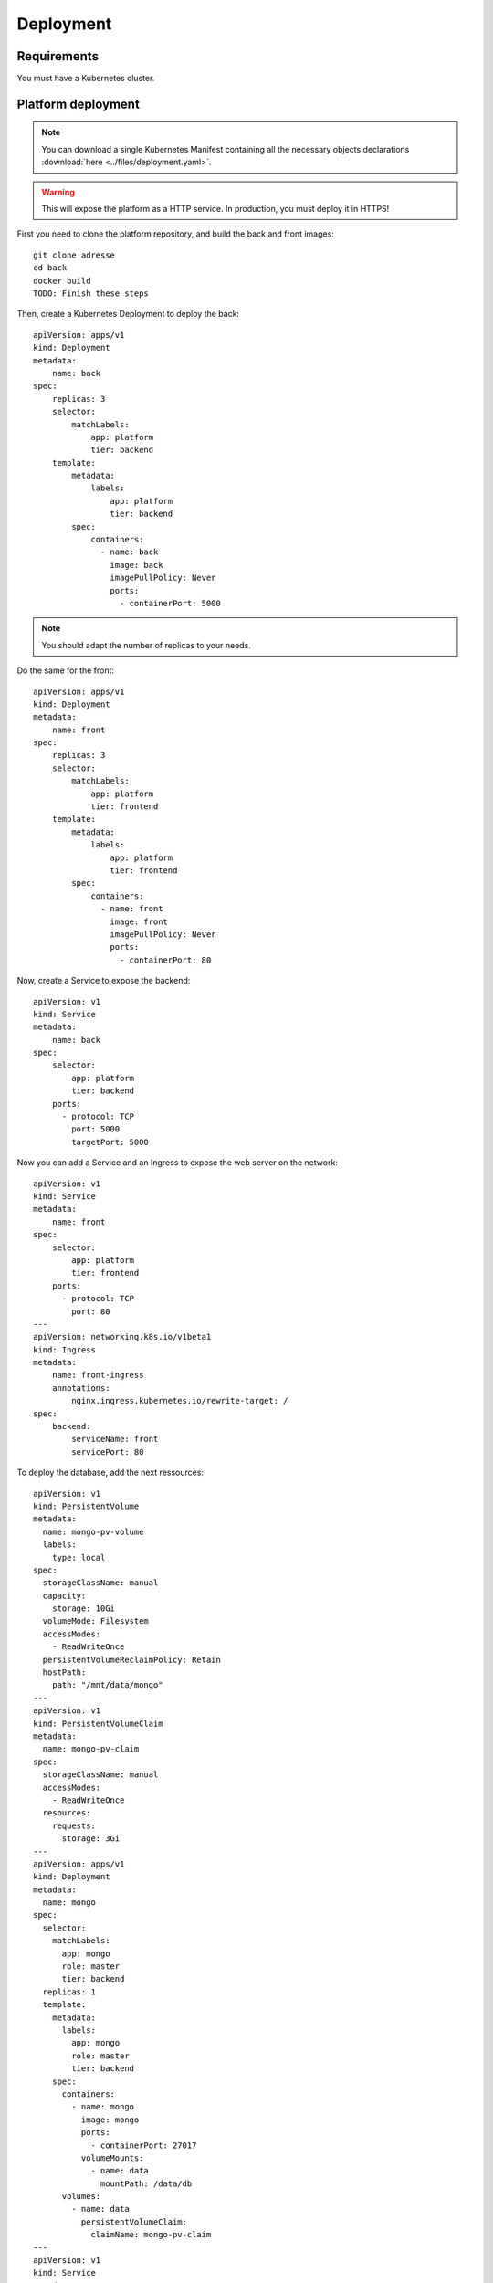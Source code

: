 Deployment
----------

.. highlight:: yaml

Requirements
^^^^^^^^^^^^
You must have a Kubernetes cluster.

Platform deployment
^^^^^^^^^^^^^^^^^^^

.. note:: You can download a single Kubernetes Manifest containing all the necessary objects declarations :download:`here <../files/deployment.yaml>`.

.. warning:: This will expose the platform as a HTTP service. In production, you must deploy it in HTTPS!

First you need to clone the platform repository, and build the back and front
images::

    git clone adresse
    cd back
    docker build
    TODO: Finish these steps

Then, create a Kubernetes Deployment to deploy the back::

    apiVersion: apps/v1
    kind: Deployment
    metadata:
        name: back
    spec:
        replicas: 3
        selector:
            matchLabels:
                app: platform
                tier: backend
        template:
            metadata:
                labels:
                    app: platform
                    tier: backend
            spec:
                containers:
                  - name: back
                    image: back
                    imagePullPolicy: Never
                    ports:
                      - containerPort: 5000

.. note:: You should adapt the number of replicas to your needs.

Do the same for the front::

    apiVersion: apps/v1
    kind: Deployment
    metadata:
        name: front
    spec:
        replicas: 3
        selector:
            matchLabels:
                app: platform
                tier: frontend
        template:
            metadata:
                labels:
                    app: platform
                    tier: frontend
            spec:
                containers:
                  - name: front
                    image: front
                    imagePullPolicy: Never
                    ports:
                      - containerPort: 80

Now, create a Service to expose the backend::

    apiVersion: v1
    kind: Service
    metadata:
        name: back
    spec:
        selector:
            app: platform
            tier: backend
        ports:
          - protocol: TCP
            port: 5000
            targetPort: 5000

Now you can add a Service and an Ingress to expose the web server on the
network::

    apiVersion: v1
    kind: Service
    metadata:
        name: front
    spec:
        selector:
            app: platform
            tier: frontend
        ports:
          - protocol: TCP
            port: 80
    ---
    apiVersion: networking.k8s.io/v1beta1
    kind: Ingress
    metadata:
        name: front-ingress
        annotations:
            nginx.ingress.kubernetes.io/rewrite-target: /
    spec:
        backend:
            serviceName: front
            servicePort: 80

To deploy the database, add the next ressources::
    
    apiVersion: v1
    kind: PersistentVolume
    metadata:
      name: mongo-pv-volume
      labels:
        type: local
    spec:
      storageClassName: manual
      capacity:
        storage: 10Gi
      volumeMode: Filesystem
      accessModes:
        - ReadWriteOnce
      persistentVolumeReclaimPolicy: Retain
      hostPath:
        path: "/mnt/data/mongo"
    ---
    apiVersion: v1
    kind: PersistentVolumeClaim
    metadata:
      name: mongo-pv-claim
    spec:
      storageClassName: manual
      accessModes:
        - ReadWriteOnce
      resources:
        requests:
          storage: 3Gi
    ---
    apiVersion: apps/v1
    kind: Deployment
    metadata:
      name: mongo
    spec:
      selector:
        matchLabels:
          app: mongo
          role: master
          tier: backend
      replicas: 1
      template:
        metadata:
          labels:
            app: mongo
            role: master
            tier: backend
        spec:
          containers:
            - name: mongo
              image: mongo
              ports:
                - containerPort: 27017
              volumeMounts:
                - name: data
                  mountPath: /data/db
          volumes:
            - name: data
              persistentVolumeClaim:
                claimName: mongo-pv-claim
    ---
    apiVersion: v1
    kind: Service
    metadata:
      name: mongo
      labels:
        app: mongo
        role: master
        tier: backend
    spec:
      ports:
        - port: 27017
          targetPort: 27017
      selector:
        app: mongo
        role: master
        tier: backend


